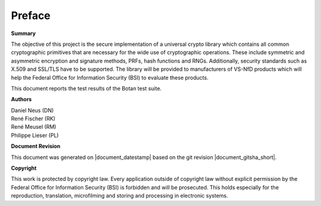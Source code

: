 Preface
=======

**Summary**

The objective of this project is the secure implementation of a universal crypto
library which contains all common cryptographic primitives that are necessary for
the wide use of cryptographic operations. These include symmetric and asymmetric
encryption and signature methods, PRFs, hash functions and RNGs. Additionally,
security standards such as X.509 and SSL/TLS have to be supported. The library will
be provided to manufacturers of VS-NfD products which will help the Federal Office
for Information Security (BSI) to evaluate these products.

This document reports the test results of the Botan test suite.

**Authors**

| Daniel Neus (DN)
| René Fischer (RK)
| René Meusel (RM)
| Philippe Lieser (PL)

**Document Revision**

This document was generated on |document_datestamp| based on the git revision |document_gitsha_short|.

.. todolist::

**Copyright**

This work is protected by copyright law. Every application outside of
copyright law without explicit permission by the
Federal Office for Information Security (BSI) is forbidden and will be prosecuted.
This holds especially for the reproduction, translation, microfilming and
storing and processing in electronic systems.
